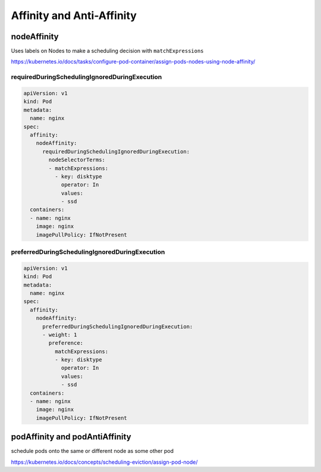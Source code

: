 Affinity and Anti-Affinity
=============================


nodeAffinity
--------------

Uses labels on Nodes to make a scheduling decision with ``matchExpressions``

https://kubernetes.io/docs/tasks/configure-pod-container/assign-pods-nodes-using-node-affinity/

requiredDuringSchedulingIgnoredDuringExecution
~~~~~~~~~~~~~~~~~~~~~~~~~~~~~~~~~~~~~~~~~~~~~~~~~~~~

.. code-block:: yaml

    apiVersion: v1
    kind: Pod
    metadata:
      name: nginx
    spec:
      affinity:
        nodeAffinity:
          requiredDuringSchedulingIgnoredDuringExecution:
            nodeSelectorTerms:
            - matchExpressions:
              - key: disktype
                operator: In
                values:
                - ssd
      containers:
      - name: nginx
        image: nginx
        imagePullPolicy: IfNotPresent

preferredDuringSchedulingIgnoredDuringExecution
~~~~~~~~~~~~~~~~~~~~~~~~~~~~~~~~~~~~~~~~~~~~~~~~~~

.. code-block:: yaml

    apiVersion: v1
    kind: Pod
    metadata:
      name: nginx
    spec:
      affinity:
        nodeAffinity:
          preferredDuringSchedulingIgnoredDuringExecution:
          - weight: 1
            preference:
              matchExpressions:
              - key: disktype
                operator: In
                values:
                - ssd
      containers:
      - name: nginx
        image: nginx
        imagePullPolicy: IfNotPresent

podAffinity and podAntiAffinity
------------------------------------

schedule pods onto the same or different node as some other pod

https://kubernetes.io/docs/concepts/scheduling-eviction/assign-pod-node/
